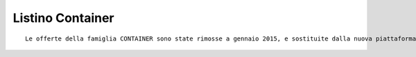 Listino Container
=================

.. parsed-literal::
   Le offerte della famiglia CONTAINER sono state rimosse a gennaio 2015, e sostituite dalla nuova piattaforma basata su uwsgi.it

